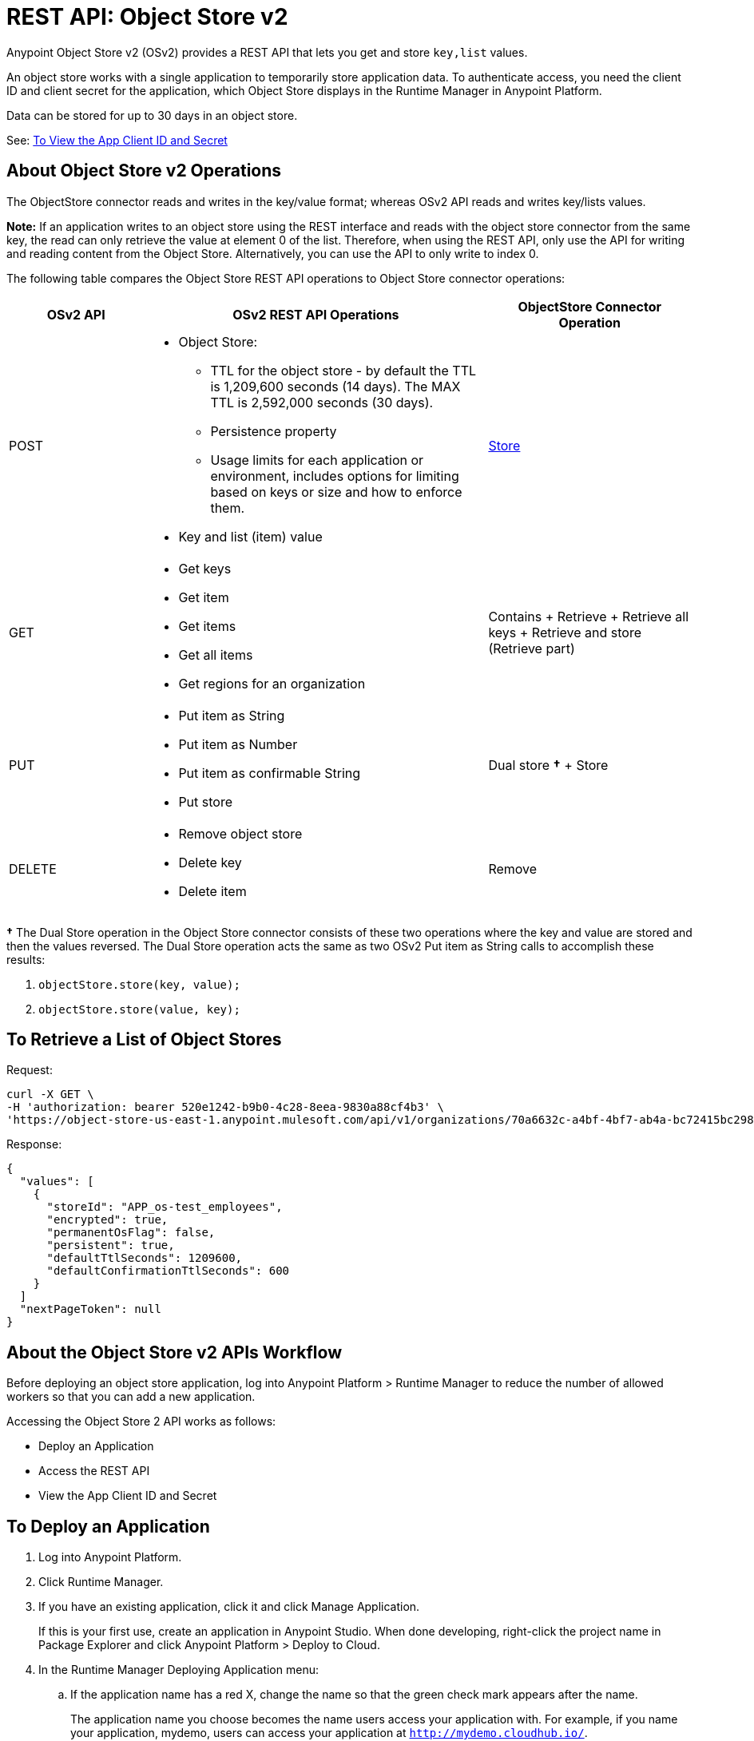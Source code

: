 = REST API: Object Store v2
:keywords: osv2, os2, object store, store, rest, apis

Anypoint Object Store v2 (OSv2) provides a REST API that lets you get and store `key,list` values.

An object store works with a single application to temporarily store application data. 
To authenticate access, you need the client ID and client secret for the application, which Object Store
displays in the Runtime Manager in Anypoint Platform.

Data can be stored for up to 30 days in an object store.

See: <<To View the App Client ID and Secret>>

== About Object Store v2 Operations

The ObjectStore connector reads and writes in the key/value format; whereas OSv2 API reads and writes key/lists values.

*Note:* If an application writes to an object store using the REST interface and reads with the 
object store connector from the same key, the read can only retrieve the value at element 0 of 
the list. Therefore, when using the REST API, only use the API for writing and reading content 
from the Object Store. Alternatively, you can use the API to only write to index 0.

The following table compares the Object Store REST API operations to Object Store connector operations:

[%header,cols="20a,50a,30a"]
|===
|OSv2 API |OSv2 REST API Operations |ObjectStore Connector Operation

|POST |

* Object Store:
** TTL for the object store - by default the TTL is 1,209,600 seconds (14 days). The MAX TTL is 2,592,000 seconds (30 days).
** Persistence property
** Usage limits for each application or environment, includes options for limiting based on keys or size and how to enforce them.
* Key and list (item) value

|https://mulesoft.github.io/objectstore-connector/2.1.0/apidocs/objectstore-apidoc.html#_store[Store]
|GET |

* Get keys
* Get item
* Get items
* Get all items
* Get regions for an organization

|Contains + Retrieve + Retrieve all keys + Retrieve and store (Retrieve part)
|PUT |

* Put item as String
* Put item as Number
* Put item as confirmable String
* Put store

|Dual store *&#8224;* + Store
|DELETE |

* Remove object store
* Delete key
* Delete item

|Remove
|===

*&#8224;* The Dual Store operation in the Object Store connector consists of these two operations where the
key and value are stored and then the values reversed. The Dual Store operation acts the same as two OSv2 Put item as String calls to accomplish these results:

. `objectStore.store(key, value);`
. `objectStore.store(value, key);`

== To Retrieve a List of Object Stores

Request:

[source,xml,linenums]
----
curl -X GET \
-H 'authorization: bearer 520e1242-b9b0-4c28-8eea-9830a88cf4b3' \
'https://object-store-us-east-1.anypoint.mulesoft.com/api/v1/organizations/70a6632c-a4bf-4bf7-ab4a-bc72415bc298/environments/0ba66102-bcd6-4fe1-b30d-c6bf8b2b7eb5/stores' 
----

Response:

[source,xml,linenums]
----
{
  "values": [
    {
      "storeId": "APP_os-test_employees",
      "encrypted": true,
      "permanentOsFlag": false,
      "persistent": true,
      "defaultTtlSeconds": 1209600,
      "defaultConfirmationTtlSeconds": 600
    }
  ]
  "nextPageToken": null
}
----


== About the Object Store v2 APIs Workflow

Before deploying an object store application, log into Anypoint Platform > Runtime Manager to reduce the number of allowed workers so that you can add a new application.

Accessing the Object Store 2 API works as follows:

* Deploy an Application
* Access the REST API
* View the App Client ID and Secret

== To Deploy an Application

. Log into Anypoint Platform.
. Click Runtime Manager.
. If you have an existing application, click it and click Manage Application.
+
If this is your first use, create an application in Anypoint Studio. When done developing, right-click the project name in Package Explorer and
click Anypoint Platform > Deploy to Cloud.
+
. In the Runtime Manager Deploying Application menu:
+
.. If the application name has a red X, change the name so that the green check mark appears after the name.
+
The application name you choose becomes the name users access your application with.
For example, if you name your application, mydemo, users can access your application at
`http://mydemo.cloudhub.io/`.
+
.. Ignore the Deployment Target and Application File fields - Anypoint Studio
fills in this information for you.
.. If needed, change the Mule Runtime version field from the drop-down list.
.. If needed, change the Worker size field.
.. Click Deploy Application.

== To Access the REST API

Set up an application like Postman to access the object store.
Obtain the access_token value:

. Configure the object store access URL to: +
`{{osBaseUrl}}/api/v1/organizations/:ORGANIZATION_ID/environments/:environmentId/stores/myTestStoreId/objects`
. Configure the application with HTTP headers and body for values to store to or read from
the object store.
. Send the operation to the object store API.

== To View the App Client ID and Secret

If you are the organization administrator for your Anypoint Platform
account, you can view the client ID and client secret for an app from the Object Store menu.

The client ID and secret are required to authenticate an application for use with the Object Store v2 REST API.

. Log into Anypoint Platform > Runtime Manager.
. Click an app and click Manage Application. The app can be started or undeployed.
. If the app is not associated with Object Store V2, click the checkbox and apply changes. 
If the Use Object Store v2 checkbox is not 
visible, ensure that the Runtime Version is 3.8.4 or later. 
. Click the Object Store menu in the left navigation area. 
. Click Show Client Credentials.
. Click the Copy to Clipboard icon at the end of the client ID or secret value.
. Paste the client ID or secret value into your curl application that you use to authenticate the REST API.

== See Also

* https://anypoint.mulesoft.com/apiplatform/anypoint-platform/#/portals/organizations/68ef9520-24e9-4cf2-b2f5-620025690913/apis/16510/versions/17620[Object Store API 1.0.0]
* https://mule4-docs.mulesoft.com/connectors/object-store-connector.html[Mule 4 Object Store Connector documentation]
* https://anypoint.mulesoft.com/apiplatform/repository/v2/organizations/68ef9520-24e9-4cf2-b2f5-620025690913/public/apis/16510/versions/17620/files/root[Object Store - api.raml]
* https://www.anypoint.mulesoft.com/exchange/org.mule.modules/mule-module-objectstore/[Object Store connector in Anypoint Exchange].
* link:/mule-user-guide/v/3.9/object-store-connector[Object Store Connector].
